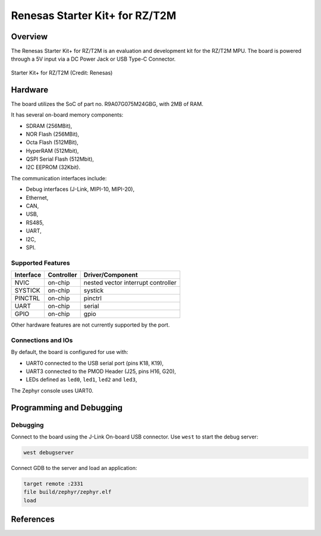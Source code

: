 .. _rzt2m_starterkit:

Renesas Starter Kit+ for RZ/T2M
###############################

Overview
********

The Renesas Starter Kit+ for RZ/T2M is an evaluation and development kit for the RZ/T2M MPU.
The board is powered through a 5V input via a DC Power Jack or USB Type-C Connector.

.. figure:: rzt2m_starterkit.png
   :width: 800px
   :align: center
   :alt: Starter Kit+ for RZ/T2M

   Starter Kit+ for RZ/T2M (Credit: Renesas)

Hardware
********

The board utilizes the SoC of part no. R9A07G075M24GBG, with 2MB of RAM.

It has several on-board memory components:

* SDRAM (256MBit),
* NOR Flash (256MBit),
* Octa Flash (512MBit),
* HyperRAM (512Mbit),
* QSPI Serial Flash (512Mbit),
* I2C EEPROM (32Kbit).

The communication interfaces include:

* Debug interfaces (J-Link, MIPI-10, MIPI-20),
* Ethernet,
* CAN,
* USB,
* RS485,
* UART,
* I2C,
* SPI.

Supported Features
==================

+-----------+------------+-------------------------------------+
| Interface | Controller | Driver/Component                    |
+===========+============+=====================================+
| NVIC      | on-chip    | nested vector interrupt controller  |
+-----------+------------+-------------------------------------+
| SYSTICK   | on-chip    | systick                             |
+-----------+------------+-------------------------------------+
| PINCTRL   | on-chip    | pinctrl                             |
+-----------+------------+-------------------------------------+
| UART      | on-chip    | serial                              |
+-----------+------------+-------------------------------------+
| GPIO      | on-chip    | gpio                                |
+-----------+------------+-------------------------------------+

Other hardware features are not currently supported by the port.

Connections and IOs
===================

By default, the board is configured for use with:

* UART0 connected to the USB serial port (pins K18, K19),
* UART3 connected to the PMOD Header (J25, pins H16, G20),
* LEDs defined as ``led0``, ``led1``, ``led2`` and ``led3``,

The Zephyr console uses UART0.

Programming and Debugging
*************************

Debugging
=========

Connect to the board using the J-Link On-board USB connector.
Use ``west`` to start the debug server:

.. code-block:: console

    west debugserver

Connect GDB to the server and load an application:

.. code-block::

    target remote :2331
    file build/zephyr/zephyr.elf
    load

References
**********

.. _RZT2M Product page: https://www.renesas.com/us/en/products/microcontrollers-microprocessors/rz-mpus/rzt2m-high-performance-multi-function-mpu-realizing-high-speed-processing-and-high-precision-control
